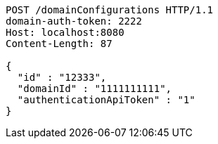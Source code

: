 [source,http,options="nowrap"]
----
POST /domainConfigurations HTTP/1.1
domain-auth-token: 2222
Host: localhost:8080
Content-Length: 87

{
  "id" : "12333",
  "domainId" : "1111111111",
  "authenticationApiToken" : "1"
}
----